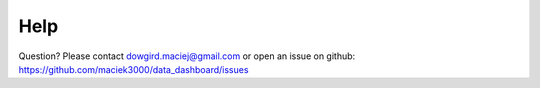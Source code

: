 Help
=======

Question? Please contact dowgird.maciej@gmail.com or open an issue on github: https://github.com/maciek3000/data_dashboard/issues